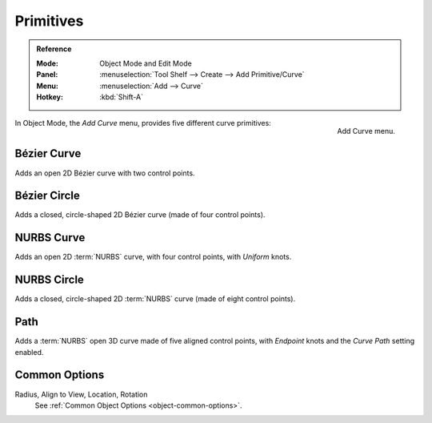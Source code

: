 .. _bpy.ops.curve.primitive*add:

**********
Primitives
**********

.. admonition:: Reference
   :class: refbox

   :Mode:      Object Mode and Edit Mode
   :Panel:     :menuselection:`Tool Shelf --> Create --> Add Primitive/Curve`
   :Menu:      :menuselection:`Add --> Curve`
   :Hotkey:    :kbd:`Shift-A`

.. figure:: /images/modeling_curves_primitives_add-curve-menu.png
   :align: right

   Add Curve menu.

In Object Mode, the *Add Curve* menu, provides five different curve primitives:


Bézier Curve
============

Adds an open 2D Bézier curve with two control points.


Bézier Circle
=============

Adds a closed, circle-shaped 2D Bézier curve (made of four control points).


NURBS Curve
===========

Adds an open 2D :term:`NURBS` curve, with four control points, with *Uniform* knots.


NURBS Circle
============

Adds a closed, circle-shaped 2D :term:`NURBS` curve (made of eight control points).


Path
====

Adds a :term:`NURBS` open 3D curve made of five aligned control points,
with *Endpoint* knots and the *Curve Path* setting enabled.


Common Options
==============

Radius, Align to View, Location, Rotation
   See :ref:`Common Object Options <object-common-options>`.
